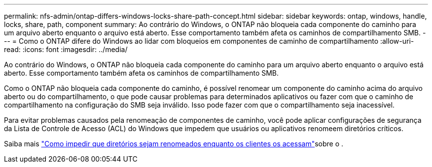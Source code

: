 ---
permalink: nfs-admin/ontap-differs-windows-locks-share-path-concept.html 
sidebar: sidebar 
keywords: ontap, windows, handle, locks, share, path, component 
summary: Ao contrário do Windows, o ONTAP não bloqueia cada componente do caminho para um arquivo aberto enquanto o arquivo está aberto. Esse comportamento também afeta os caminhos de compartilhamento SMB. 
---
= Como o ONTAP difere do Windows ao lidar com bloqueios em componentes de caminho de compartilhamento
:allow-uri-read: 
:icons: font
:imagesdir: ../media/


[role="lead"]
Ao contrário do Windows, o ONTAP não bloqueia cada componente do caminho para um arquivo aberto enquanto o arquivo está aberto. Esse comportamento também afeta os caminhos de compartilhamento SMB.

Como o ONTAP não bloqueia cada componente do caminho, é possível renomear um componente do caminho acima do arquivo aberto ou do compartilhamento, o que pode causar problemas para determinados aplicativos ou fazer com que o caminho de compartilhamento na configuração do SMB seja inválido. Isso pode fazer com que o compartilhamento seja inacessível.

Para evitar problemas causados pela renomeação de componentes de caminho, você pode aplicar configurações de segurança da Lista de Controle de Acesso (ACL) do Windows que impedem que usuários ou aplicativos renomeem diretórios críticos.

Saiba mais link:https://kb.netapp.com/Advice_and_Troubleshooting/Data_Storage_Software/ONTAP_OS/How_to_prevent_directories_from_being_renamed_while_clients_are_accessing_them["Como impedir que diretórios sejam renomeados enquanto os clientes os acessam"^]sobre o .
